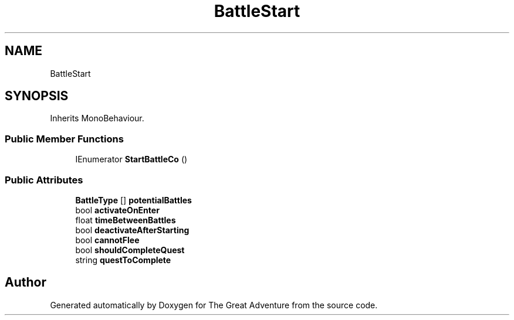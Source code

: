 .TH "BattleStart" 3 "Sun May 5 2019" "The Great Adventure" \" -*- nroff -*-
.ad l
.nh
.SH NAME
BattleStart
.SH SYNOPSIS
.br
.PP
.PP
Inherits MonoBehaviour\&.
.SS "Public Member Functions"

.in +1c
.ti -1c
.RI "IEnumerator \fBStartBattleCo\fP ()"
.br
.in -1c
.SS "Public Attributes"

.in +1c
.ti -1c
.RI "\fBBattleType\fP [] \fBpotentialBattles\fP"
.br
.ti -1c
.RI "bool \fBactivateOnEnter\fP"
.br
.ti -1c
.RI "float \fBtimeBetweenBattles\fP"
.br
.ti -1c
.RI "bool \fBdeactivateAfterStarting\fP"
.br
.ti -1c
.RI "bool \fBcannotFlee\fP"
.br
.ti -1c
.RI "bool \fBshouldCompleteQuest\fP"
.br
.ti -1c
.RI "string \fBquestToComplete\fP"
.br
.in -1c

.SH "Author"
.PP 
Generated automatically by Doxygen for The Great Adventure from the source code\&.
